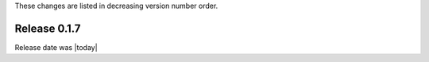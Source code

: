 
These changes are listed in decreasing version number order.


Release 0.1.7
-------------

Release date was |today|
